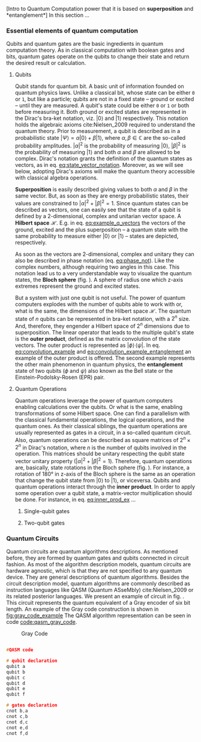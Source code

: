 
[Intro to Quantum Computation power that it is based on *superposition* and *entanglement*]
In this section ...

*** Essential elements of quantum computation

Qubits and quantum gates are the basic ingredients in quantum computation theory.
As in classical computation with boolean gates and bits, quantum gates operate on the qubits to change their state and return the desired result or calculation.

**** Qubits

Qubit stands for quantum bit.
A basic unit of information founded on quantum physics laws.
Unlike a classical bit, whose state can be either ~0~ or ~1~, but like a particle; qubits are not in a fixed state -- ground or excited -- until they are measured.
A qubit's state could be either ~0~ or ~1~ or both before measuring it.
Both ground or excited states are represented in the Dirac's bra-ket notation, viz. $| 0 \rangle$ and $| 1 \rangle$ respectively.
This notation holds the algebraic axioms cite:Nielsen_2009 required to understand the quantum theory.
Prior to measurement, a qubit is described as in a probabilistic state $| \Psi \rangle = \alpha | 0 \rangle + \beta | 1 \rangle$, where $\alpha, \beta \in \mathbb{C}$ are the so-called probability amplitudes.
$|\alpha|^2$ is the probability of measuring $| 0 \rangle$, $|\beta|^2$ is the probability of measuring $| 1 \rangle$ and both $\alpha$ and $\beta$ are allowed to be complex.
Dirac's notation grants the definition of the quantum states as vectors, as in eq. [[eq:state_vector_notation]].
Moreover, as we will see below, adopting Dirac's axioms will make the quantum theory accessible with classical algebra operations. 

#+NAME: eq:state_vector_notation
\begin{equation}
|\Psi\rangle = \begin{bmatrix}\alpha \\ \beta \end{bmatrix}
\end{equation}

*Superposition* is easily described giving values to both $\alpha$ and $\beta$ in the same vector.
But, as soon as they are energy probabilistic states, their values are constrained to $|\alpha|^2 + |\beta|^2 = 1$.
Since quantum states can be described as vectors, one can easily see that the state of a qubit is defined by a 2-dimensional, complex and unitarian vector space.
A *Hilbert space* $\mathscr{H}$.
E.g. in eq. [[eq:example_q_vectors]] the vectors of the ground, excited and the plus superposition -- a quantum state with the same probability to measure either $|0\rangle$ or $|1\rangle$ -- states are depicted, respectively.

#+NAME: eq:example_q_vectors
\begin{equation}
|0\rangle = \begin{bmatrix}1 \\ 0 \end{bmatrix} \quad \quad |1\rangle = \begin{bmatrix}0 \\ 1 \end{bmatrix} \quad \quad |+\rangle = \frac{1}{\sqrt{2}} \begin{bmatrix}1 \\ 1 \end{bmatrix}
\end{equation}

# To visualize the quantum states -> the Bloch sphere
As soon as the vectors are 2-dimensional, complex and unitary they can also be described in phase notation (eq. [[eq:phase_not]]).
Like the complex numbers, although requiring two angles in this case.
This notation lead us to a very understandable way to visualize the quantum states, the *Bloch sphere* (fig. \ref{fig:bloch_sphere}).
A sphere of radius one which z-axis extremes represent the ground and excited states.

#+NAME: eq:phase_not
\begin{equation}
|\psi \rangle =\cos \left(\theta /2\right)|0\rangle \,+\,e^{i\phi }\sin \left(\theta /2\right)|1\rangle
\end{equation}

#+BEGIN_EXPORT latex
\begin{figure}
\centering
\begin{tikzpicture}[line cap=round, line join=round, >=Triangle]
  \clip(-2.19,-2.49) rectangle (2.66,2.58);
  \draw [shift={(0,0)}, lightgray, fill, fill opacity=0.1] (0,0) -- (56.7:0.4) arc (56.7:90.:0.4) -- cycle;
  \draw [shift={(0,0)}, lightgray, fill, fill opacity=0.1] (0,0) -- (-135.7:0.4) arc (-135.7:-33.2:0.4) -- cycle;
  \draw(0,0) circle (2cm);
  \draw [rotate around={0.:(0.,0.)},dash pattern=on 3pt off 3pt] (0,0) ellipse (2cm and 0.9cm);
  \draw (0,0)-- (0.70,1.07);
  \draw [->] (0,0) -- (0,2);
  \draw [->] (0,0) -- (-0.81,-0.79);
  \draw [->] (0,0) -- (2,0);
  \draw [dotted] (0.7,1)-- (0.7,-0.46);
  \draw [dotted] (0,0)-- (0.7,-0.46);
  \draw (-0.08,-0.3) node[anchor=north west] {$\varphi$};
  \draw (0.01,0.9) node[anchor=north west] {$\theta$};
  \draw (-1.01,-0.72) node[anchor=north west] {$\mathbf {\hat{x}}$};
  \draw (2.07,0.3) node[anchor=north west] {$\mathbf {\hat{y}}$};
  \draw (-0.5,2.6) node[anchor=north west] {$\mathbf {\hat{z}=|0\rangle}$};
  \draw (-0.4,-2) node[anchor=north west] {$-\mathbf {\hat{z}=|1\rangle}$};
  \draw (0.4,1.65) node[anchor=north west] {$|\psi\rangle$};
  \scriptsize
  \draw [fill] (0,0) circle (1.5pt);
  \draw [fill] (0.7,1.1) circle (0.5pt);
\end{tikzpicture}
\caption{The Bloch sphere}
\label{fig:bloch_sphere}
\end{figure}
#+END_EXPORT

# Multiple qubits [Entanglement, Math operation (convolution), Hilbert space increments]
But a system with just one qubit is not useful.
The power of quantum computers explodes with the number of qubits able to work with or, what is the same, the dimensions of the Hilbert space $\mathscr{H}$.
The quantum state of $n$ qubits can be represented in bra-ket notation, with a $2^n$ size.
And, therefore, they engender a Hilbert space of $2^n$ dimensions due to superposition.
The linear operator that leads to the multiple qubit's state is the *outer product*, defined as the matrix convolution of the state vectors.
The outer product is represented as $|\phi \rangle \,\langle \psi |$.
In eq. [[eq:convolution_example]] and [[eq:convolution_example_entanglement]] an example of the outer product is offered.
The second example represents the other main phenomenon in quantum physics, the *entanglement* state of two qubits ($\phi$ and $\psi$) also known as the Bell state or the Einstein-Podolsky-Rosen (EPR) pair.

#+NAME: eq:convolution_example
\begin{equation}
|+\rangle \,\langle + | = \frac{1}{\sqrt{4}} \left( \begin{bmatrix}1 \\ 1 \end{bmatrix} \otimes \begin{bmatrix}1 \\ 1 \end{bmatrix} \right) = \frac{1}{\sqrt{4}} \begin{bmatrix}1 \\ 1 \\ 1 \\ 1\end{bmatrix} 
\end{equation}

#+NAME: eq:convolution_example_entanglement
\begin{equation}
|\Phi ^{+}\rangle =\frac  {1}{\sqrt  {2}}(|0\rangle _{\phi}\otimes |0\rangle _{\psi}+|1\rangle _{\phi}\otimes |1\rangle _{\psi}) =  \frac{(|00\rangle +|11\rangle )} {\sqrt {2}}
\end{equation}


**** Quantum Operations

Quantum operations leverage the power of quantum computers enabling calculations over the qubits.
Or what is the same, enabling transformations of some Hilbert space.
One can find a parallelism with the classical fundamental operations, the logical operations, and the quantum ones.
As their classical siblings, the quantum operations are usually represented as gates in a circuit, in a so-called quantum circuit.
Also, quantum operations can be described as square matrices of $2^{n} \times 2^{n}$ in Dirac's notation, where $n$ is the number of qubits involved in the operation.
This matrices should be unitary respecting the qubit state vector unitary property ($|\alpha|^2 + |\beta|^2 = 1$).
Therefore, quantum operations are, basically, state rotations in the Bloch sphere (fig. \ref{fig:bloch_sphere}).
For instance, a rotation of 180° in z-axis of the Bloch sphere is the same as an operation that change the qubit state from $| 0 \rangle$ to $| 1 \rangle$, or viceversa.
Qubits and quantum operations interact through the *inner product*.
In order to apply some operation over a qubit state, a matrix-vector multiplication should be done.
For instance, in eq. [[eq:inner_prod_ex]] ...

#+NAME: eq:inner_prod_ex
\begin{equation}

\end{equation}

# Universal set of gates + ¿Intro to differentiation of single- and two-qubit gates?


***** Single-qubit gates

***** Two-qubit gates

*** Quantum Circuits

Quantum circuits are quantum algorithms descriptions.
As mentioned before, they are formed by quantum gates and qubits connected in circuit fashion.
As most of the algorithm description models, quantum circuits are hardware agnostic, which is that they are not specified to any quantum device.
They are general descriptions of quantum algorithms.
Besides the circuit description model, quantum algorithms are commonly described as instruction languages like QASM (Quantum ASseMbly) cite:Nielsen_2009 or its related posterior languages.
We present an example of circuit in fig. \ref{fig:circuit_example}.
This circuit represents the quantum equivalent of a Gray encoder of six bit length.
An example of the Gray code construction is shown in [[fig:gray_code_example]]
The QASM algorithm representation can be seen in code [[code:qasm_gray_code]].
# This example will accompany us through the whole thesis as a circuit example.

#+BEGIN_EXPORT latex
\begin{figure}
    \centering

\resizebox{0.3\textwidth}{!}{
   \Qcircuit @C=1em @R=.7em {
\lstick{a} & \targ & \qw & \qw & \qw & \qw & \qw\\
\lstick{b} & \ctrl{-1} & \targ & \qw & \qw & \qw & \qw\\
\lstick{c} & \qw & \ctrl{-1} & \targ & \qw & \qw & \qw\\
\lstick{d} & \qw & \qw & \ctrl{-1} & \targ & \qw & \qw\\
\lstick{e} & \qw & \qw & \qw & \ctrl{-1} & \targ & \qw\\
\lstick{f} & \qw & \qw & \qw & \qw & \ctrl{-1} & \qw
}
}

\label{fig:circuit_example}
\caption{Gray encoder quantum circuit}
\end{figure}
#+END_EXPORT

#+caption: Gray Code
#+NAME: fig:gray_code_example
#+ATTR_LATEX: :width 0.3\textwidth
[[file:figures/gray_code.png]]

#+NAME: code:qasm_gray_code
     #+BEGIN_SRC C

     #QASM code
     
     # qubit declaration
     qubit a
     qubit b
     qubit c
     qubit d
     qubit e
     qubit f
     
     # gates declaration
     cnot b,a
     cnot c,b
     cnot d,c
     cnot e,d
     cnot f,d
     
     #+END_SRC

*** BIB                                           :noexport:
bibliography:../thesis_plan.bib
bibliographystyle:plain
